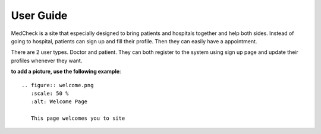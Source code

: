User Guide
==========

MedCheck is a site that especially designed to bring patients and hospitals together and help both sides. Instead of going to hospital, patients can sign up and fill their profile. Then they can easily have a appointment.

There are 2 user types. Doctor and patient. They can both register to the system using sign up page and update their profiles whenever they want.

**to add a picture, use the following example**::

   .. figure:: welcome.png
      :scale: 50 %
      :alt: Welcome Page

      This page welcomes you to site



   